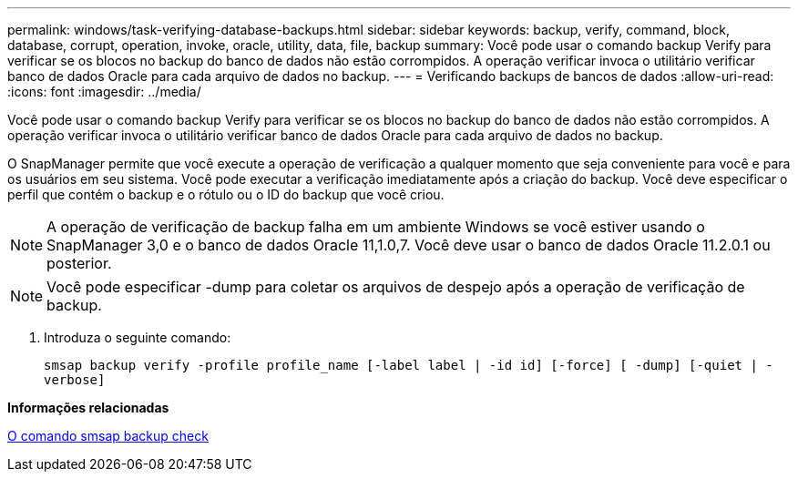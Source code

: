 ---
permalink: windows/task-verifying-database-backups.html 
sidebar: sidebar 
keywords: backup, verify, command, block, database, corrupt, operation, invoke, oracle, utility, data, file, backup 
summary: Você pode usar o comando backup Verify para verificar se os blocos no backup do banco de dados não estão corrompidos. A operação verificar invoca o utilitário verificar banco de dados Oracle para cada arquivo de dados no backup. 
---
= Verificando backups de bancos de dados
:allow-uri-read: 
:icons: font
:imagesdir: ../media/


[role="lead"]
Você pode usar o comando backup Verify para verificar se os blocos no backup do banco de dados não estão corrompidos. A operação verificar invoca o utilitário verificar banco de dados Oracle para cada arquivo de dados no backup.

O SnapManager permite que você execute a operação de verificação a qualquer momento que seja conveniente para você e para os usuários em seu sistema. Você pode executar a verificação imediatamente após a criação do backup. Você deve especificar o perfil que contém o backup e o rótulo ou o ID do backup que você criou.


NOTE: A operação de verificação de backup falha em um ambiente Windows se você estiver usando o SnapManager 3,0 e o banco de dados Oracle 11,1.0,7. Você deve usar o banco de dados Oracle 11.2.0.1 ou posterior.


NOTE: Você pode especificar -dump para coletar os arquivos de despejo após a operação de verificação de backup.

. Introduza o seguinte comando:
+
`smsap backup verify -profile profile_name [-label label | -id id] [-force] [ -dump] [-quiet | -verbose]`



*Informações relacionadas*

xref:reference-the-smosmsapbackup-verify-command.adoc[O comando smsap backup check]

